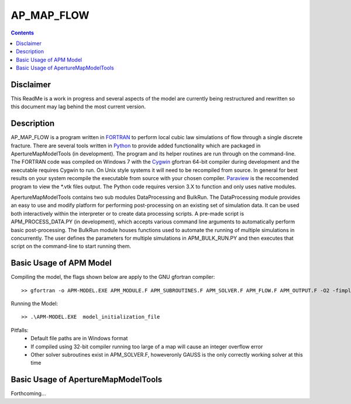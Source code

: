AP_MAP_FLOW
====

.. contents::

Disclaimer
-------
This ReadMe is a work in progress and several aspects of the model are currently being restructured and rewritten so this document may lag behind the most current version.

Description
-----------
AP_MAP_FLOW is a program written in `FORTRAN <https://gcc.gnu.org/onlinedocs/gfortran/>`_ to perform local cubic law simulations of flow through a single discrete fracture. There are several tools written in `Python <https://www.python.org/>`_ to provide added functionality which are packaged in ApertureMapModelTools (in development). The program and its helper routines are run through on the command-line. The FORTRAN code was compiled on Windows 7 with the `Cygwin <https://www.cygwin.com/>`_ gfortran 64-bit compiler during development and the executable requires Cygwin to run. On Unix style systems it will need to be recompiled from source. In general for best results on your system recompile the executable from source with your chosen compiler. `Paraview <http://www.paraview.org/>`_ is the reccomended program to view the *.vtk files output. The Python code requires version 3.X to function and only uses native modules. 


ApertureMapModelTools contains two sub modules DataProcessing and BulkRun. The DataProcessing module provides an easy to use and modify platform for performing post-processing on an existing set of simulation data. It can be used both interactively within the interpreter or to create data processing scripts. A pre-made script is APM_PROCESS_DATA.PY (in development), which accepts various command line arguments to automatically perform basic post-processing. The BulkRun module houses functions used to automate the running of multiple simulations in concurrently. The user defines the parameters for multiple simulations in APM_BULK_RUN.PY and then executes that script on the command-line to start running them.

Basic Usage of APM Model
------------------------
Compiling the model, the flags shown below are apply to the GNU gfortran compiler::

    >> gfortran -o APM-MODEL.EXE APM_MODULE.F APM_SUBROUTINES.F APM_SOLVER.F APM_FLOW.F APM_OUTPUT.F -O2 -fimplicit-none -Wall -Wline-truncation -Wcharacter-truncation -Wsurprising -Waliasing -Wunused-parameter -fwhole-file -fcheck=all -std=f2008 -pedantic -fbacktrace

Running the Model::

    >> .\APM-MODEL.EXE  model_initialization_file

Pitfalls:
    * Default file paths are in Windows format 
    * If compiled using 32-bit compiler running too large of a map will cause an integer overflow error
    * Other solver subroutines exist in APM_SOLVER.F, howeveronly GAUSS is the only correctly working solver at this time

Basic Usage of ApertureMapModelTools
------------------------
Forthcoming...
